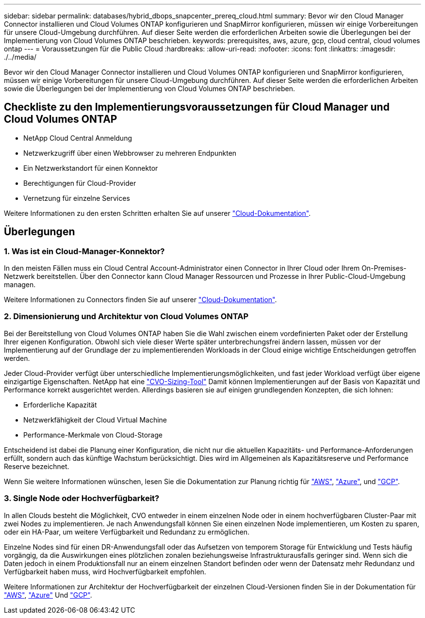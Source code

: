 ---
sidebar: sidebar 
permalink: databases/hybrid_dbops_snapcenter_prereq_cloud.html 
summary: Bevor wir den Cloud Manager Connector installieren und Cloud Volumes ONTAP konfigurieren und SnapMirror konfigurieren, müssen wir einige Vorbereitungen für unsere Cloud-Umgebung durchführen. Auf dieser Seite werden die erforderlichen Arbeiten sowie die Überlegungen bei der Implementierung von Cloud Volumes ONTAP beschrieben. 
keywords: prerequisites, aws, azure, gcp, cloud central, cloud volumes ontap 
---
= Voraussetzungen für die Public Cloud
:hardbreaks:
:allow-uri-read: 
:nofooter: 
:icons: font
:linkattrs: 
:imagesdir: ./../media/


[role="lead"]
Bevor wir den Cloud Manager Connector installieren und Cloud Volumes ONTAP konfigurieren und SnapMirror konfigurieren, müssen wir einige Vorbereitungen für unsere Cloud-Umgebung durchführen. Auf dieser Seite werden die erforderlichen Arbeiten sowie die Überlegungen bei der Implementierung von Cloud Volumes ONTAP beschrieben.



== Checkliste zu den Implementierungsvoraussetzungen für Cloud Manager und Cloud Volumes ONTAP

* NetApp Cloud Central Anmeldung
* Netzwerkzugriff über einen Webbrowser zu mehreren Endpunkten
* Ein Netzwerkstandort für einen Konnektor
* Berechtigungen für Cloud-Provider
* Vernetzung für einzelne Services


Weitere Informationen zu den ersten Schritten erhalten Sie auf unserer https://docs.netapp.com/us-en/occm/reference_checklist_cm.html["Cloud-Dokumentation"^].



== Überlegungen



=== 1. Was ist ein Cloud-Manager-Konnektor?

In den meisten Fällen muss ein Cloud Central Account-Administrator einen Connector in Ihrer Cloud oder Ihrem On-Premises-Netzwerk bereitstellen. Über den Connector kann Cloud Manager Ressourcen und Prozesse in Ihrer Public-Cloud-Umgebung managen.

Weitere Informationen zu Connectors finden Sie auf unserer https://docs.netapp.com/us-en/occm/concept_connectors.html["Cloud-Dokumentation"^].



=== 2. Dimensionierung und Architektur von Cloud Volumes ONTAP

Bei der Bereitstellung von Cloud Volumes ONTAP haben Sie die Wahl zwischen einem vordefinierten Paket oder der Erstellung Ihrer eigenen Konfiguration. Obwohl sich viele dieser Werte später unterbrechungsfrei ändern lassen, müssen vor der Implementierung auf der Grundlage der zu implementierenden Workloads in der Cloud einige wichtige Entscheidungen getroffen werden.

Jeder Cloud-Provider verfügt über unterschiedliche Implementierungsmöglichkeiten, und fast jeder Workload verfügt über eigene einzigartige Eigenschaften. NetApp hat eine https://cloud.netapp.com/cvo-sizer["CVO-Sizing-Tool"^] Damit können Implementierungen auf der Basis von Kapazität und Performance korrekt ausgerichtet werden. Allerdings basieren sie auf einigen grundlegenden Konzepten, die sich lohnen:

* Erforderliche Kapazität
* Netzwerkfähigkeit der Cloud Virtual Machine
* Performance-Merkmale von Cloud-Storage


Entscheidend ist dabei die Planung einer Konfiguration, die nicht nur die aktuellen Kapazitäts- und Performance-Anforderungen erfüllt, sondern auch das künftige Wachstum berücksichtigt. Dies wird im Allgemeinen als Kapazitätsreserve und Performance Reserve bezeichnet.

Wenn Sie weitere Informationen wünschen, lesen Sie die Dokumentation zur Planung richtig für https://docs.netapp.com/us-en/occm/task_planning_your_config.html["AWS"^], https://docs.netapp.com/us-en/occm/task_planning_your_config_azure.html["Azure"^], und https://docs.netapp.com/us-en/occm/task_planning_your_config_gcp.html["GCP"^].



=== 3. Single Node oder Hochverfügbarkeit?

In allen Clouds besteht die Möglichkeit, CVO entweder in einem einzelnen Node oder in einem hochverfügbaren Cluster-Paar mit zwei Nodes zu implementieren. Je nach Anwendungsfall können Sie einen einzelnen Node implementieren, um Kosten zu sparen, oder ein HA-Paar, um weitere Verfügbarkeit und Redundanz zu ermöglichen.

Einzelne Nodes sind für einen DR-Anwendungsfall oder das Aufsetzen von temporem Storage für Entwicklung und Tests häufig vorgängig, da die Auswirkungen eines plötzlichen zonalen beziehungsweise Infrastrukturausfalls geringer sind. Wenn sich die Daten jedoch in einem Produktionsfall nur an einem einzelnen Standort befinden oder wenn der Datensatz mehr Redundanz und Verfügbarkeit haben muss, wird Hochverfügbarkeit empfohlen.

Weitere Informationen zur Architektur der Hochverfügbarkeit der einzelnen Cloud-Versionen finden Sie in der Dokumentation für https://docs.netapp.com/us-en/occm/concept_ha.html["AWS"^], https://docs.netapp.com/us-en/occm/concept_ha_azure.html["Azure"^] Und https://docs.netapp.com/us-en/occm/concept_ha_google_cloud.html["GCP"^].
